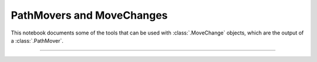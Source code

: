 PathMovers and MoveChanges
==========================

This notebook documents some of the tools that can be used with
:class:`.MoveChange` objects, which are the output of a :class:`.PathMover`.

-----

.. notebook:: examples/misc/fun_with_pathmovers.ipynb
